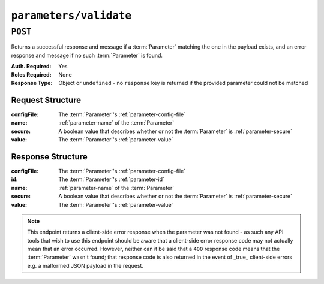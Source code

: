 ..
..
.. Licensed under the Apache License, Version 2.0 (the "License");
.. you may not use this file except in compliance with the License.
.. You may obtain a copy of the License at
..
..     http://www.apache.org/licenses/LICENSE-2.0
..
.. Unless required by applicable law or agreed to in writing, software
.. distributed under the License is distributed on an "AS IS" BASIS,
.. WITHOUT WARRANTIES OR CONDITIONS OF ANY KIND, either express or implied.
.. See the License for the specific language governing permissions and
.. limitations under the License.
..

.. _to-api-parameters-validate:

***********************
``parameters/validate``
***********************
.. deprecated:: ATCv4

``POST``
========
Returns a successful response and message if a :term:`Parameter` matching the one in the payload exists, and an error response and message if no such :term:`Parameter` is found.

:Auth. Required: Yes
:Roles Required: None
:Response Type:  Object or ``undefined`` - no ``response`` key is returned if the provided parameter could not be matched

Request Structure
-----------------
:configFile:  The :term:`Parameter`'s :ref:`parameter-config-file`
:name:        :ref:`parameter-name` of the :term:`Parameter`
:secure:      A boolean value that describes whether or not the :term:`Parameter` is :ref:`parameter-secure`
:value:       The :term:`Parameter`'s :ref:`parameter-value`

.. code-block:: http
	:caption: Request Example

	POST /api/1.4/parameters/validate HTTP/1.1
	Host: trafficops.infra.ciab.test
	User-Agent: curl/7.47.0
	Accept: */*
	Cookie: mojolicious=...
	Content-Length: 80
	Content-Type: application/json

	{
		"name": "foo",
		"value": "bar",
		"configFile": "records.config",
		"secure": true
	}

Response Structure
------------------
:configFile:  The :term:`Parameter`'s :ref:`parameter-config-file`
:id:          The :term:`Parameter`'s :ref:`parameter-id`
:name:        :ref:`parameter-name` of the :term:`Parameter`
:secure:      A boolean value that describes whether or not the :term:`Parameter` is :ref:`parameter-secure`
:value:       The :term:`Parameter`'s :ref:`parameter-value`

.. code-block:: http
	:caption: Response Example - Parameter Found

	HTTP/1.1 200 OK
	Access-Control-Allow-Credentials: true
	Access-Control-Allow-Headers: Origin, X-Requested-With, Content-Type, Accept
	Access-Control-Allow-Methods: POST,GET,OPTIONS,PUT,DELETE
	Access-Control-Allow-Origin: *
	Cache-Control: no-cache, no-store, max-age=0, must-revalidate
	Content-Type: application/json
	Date: Wed, 05 Dec 2018 20:35:42 GMT
	Server: Mojolicious (Perl)
	Set-Cookie: mojolicious=...; Path=/; Expires=Mon, 18 Nov 2019 17:40:54 GMT; Max-Age=3600; HttpOnly
	Vary: Accept-Encoding
	Whole-Content-Sha512: CcsN9WhMPnvlPtBAcTnecILm1eM1ZxEySwmk3rdCclydPu0cMgefRVI/aRYe+IDAKWFmpeZHg+g1Ed11R7dfWg==
	Content-Length: 149

	{ "alerts": [
		{
			"level": "success",
			"text": "Parameter exists."
		},
		{
			"level": "warning",
			"text": "This endpoint is deprecated, please use 'GET /parameters' instead"
		}
	],
	"response": {
		"value": "bar",
		"name": "foo",
		"secure": 0,
		"id": 125,
		"configFile": "records.config"
	}}

.. code-block:: http
	:caption: Response Example - Parameter Not Found

	HTTP/1.1 400 Bad Request
	Access-Control-Allow-Credentials: true
	Access-Control-Allow-Headers: Origin, X-Requested-With, Content-Type, Accept
	Access-Control-Allow-Methods: POST,GET,OPTIONS,PUT,DELETE
	Access-Control-Allow-Origin: *
	Cache-Control: no-cache, no-store, max-age=0, must-revalidate
	Content-Type: application/json
	Date: Wed, 05 Dec 2018 20:42:10 GMT
	Server: Mojolicious (Perl)
	Set-Cookie: mojolicious=...; Path=/; Expires=Mon, 18 Nov 2019 17:40:54 GMT; Max-Age=3600; HttpOnly
	Vary: Accept-Encoding
	Whole-Content-Sha512: kUNe70iQz1eEjsSZK3hk3WaJ3eTpBsepdDRUYeXTgEII3lBD5NiXobShT6zGhWJTsalHbNegjWbfAWsly/XEQQ==
	Content-Length: 116

	{ "alerts": [
		{
			"level": "error",
			"text": "parameter [name:fooa, config_file:records.config, value:bar] does not exist."
		},
		{
			"level": "warning",
			"text": "This endpoint is deprecated, please use 'GET /parameters' instead"
		}
	]}

.. note:: This endpoint returns a client-side error response when the parameter was not found - as such any API tools that wish to use this endpoint should be aware that a client-side error response code may not actually mean that an error occurred. However, neither can it be said that a ``400`` response code means that the :term:`Parameter` wasn't found; that response code is also returned in the event of _true_ client-side errors e.g. a malformed JSON payload in the request.
